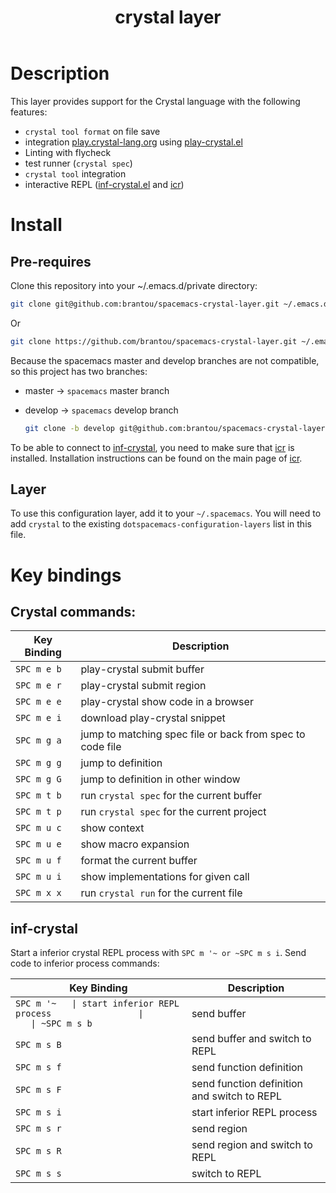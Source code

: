 #+TITLE: crystal layer

[[file:img/crystal.png]]

* Table of Contents                                        :TOC_4_gh:noexport:
  :PROPERTIES:
  :ID:       8b291feb-383b-480e-9170-bf8aceced1c5
  :END:
- [[#description][Description]]
- [[#install][Install]]
  - [[#pre-requires][Pre-requires]]
  - [[#layer][Layer]]
- [[#key-bindings][Key bindings]]
  - [[#crystal-commands][Crystal commands:]]
  - [[#inf-crystal][inf-crystal]]

* Description
  :PROPERTIES:
  :ID:       17362c7c-e939-42e2-ba7f-da2dee893cdc
  :END:
  This layer provides support for the Crystal language with the following features:
  - =crystal tool format= on file save
  - integration [[https://play.crystal-lang.org ][play.crystal-lang.org]] using [[https://github.com/veelenga/play-crystal.el][play-crystal.el]]
  - Linting with flycheck
  - test runner (=crystal spec=)
  - =crystal tool= integration
  - interactive REPL ([[https://github.com/brantou/inf-crystal.el][inf-crystal.el]] and [[https://github.com/crystal-community/icr][icr]])

* Install
  :PROPERTIES:
  :ID:       cf83b63e-c90d-4061-9fa7-06e3500dd43f
  :END:

** Pre-requires
   :PROPERTIES:
   :ID:       31dbc2e1-829e-41b6-9e0f-0a124476bb4d
   :END:

   Clone this repository into your ~/.emacs.d/private directory:
   #+BEGIN_SRC sh
     git clone git@github.com:brantou/spacemacs-crystal-layer.git ~/.emacs.d/private/crystal
   #+END_SRC
   Or
   #+BEGIN_SRC sh
     git clone https://github.com/brantou/spacemacs-crystal-layer.git ~/.emacs.d/private/crystal
   #+END_SRC

   Because the spacemacs master and develop branches are not compatible, so this project has two branches:
   - master  -> =spacemacs= master branch
   - develop -> =spacemacs= develop branch
     #+BEGIN_SRC sh
       git clone -b develop git@github.com:brantou/spacemacs-crystal-layer.git ~/.emacs.d/private/crystal
     #+END_SRC

   To be able to connect to [[https://github.com/brantou/inf-crystal.el][inf-crystal]], you need to make sure that [[https://github.com/crystal-community/icr][icr]] is installed.
   Installation instructions can be found on the main page of [[https://github.com/crystal-community/icr#installation][icr]].

** Layer
   :PROPERTIES:
   :ID:       22d52a72-aae2-44b9-87df-a81c67007fd5
   :END:
   To use this configuration layer, add it to your =~/.spacemacs=. You will need to
   add =crystal= to the existing =dotspacemacs-configuration-layers= list in this
   file.

* Key bindings
  :PROPERTIES:
  :ID:       66ca93a1-fa3c-4b54-9bf3-c40b272fa2b9
  :END:

** Crystal commands:
   :PROPERTIES:
   :ID:       af7863ff-8086-4ebd-b643-3423438871be
   :END:

  | Key Binding | Description                                               |
  |-------------+-----------------------------------------------------------|
  | ~SPC m e b~ | play-crystal submit buffer                                |
  | ~SPC m e r~ | play-crystal submit region                                |
  | ~SPC m e e~ | play-crystal show code in a browser                       |
  | ~SPC m e i~ | download play-crystal snippet                             |
  | ~SPC m g a~ | jump to matching spec file or back from spec to code file |
  | ~SPC m g g~ | jump to definition                                        |
  | ~SPC m g G~ | jump to definition in other window                        |
  | ~SPC m t b~ | run =crystal spec= for the current buffer                 |
  | ~SPC m t p~ | run =crystal spec= for the current project                |
  | ~SPC m u c~ | show context                                              |
  | ~SPC m u e~ | show macro expansion                                      |
  | ~SPC m u f~ | format the current buffer                                 |
  | ~SPC m u i~ | show implementations for given call                       |
  | ~SPC m x x~ | run =crystal run= for the current file                    |

** inf-crystal
   :PROPERTIES:
   :ID:       531e86e4-88bb-4bbd-a3c7-94edddcbe944
   :END:

   Start a inferior crystal REPL process with ~SPC m '​~ or ~SPC m s i~.
   Send code to inferior process commands:

   | Key Binding | Description                                 |
   |-------------+---------------------------------------------|
   | ~SPC m '​~   | start inferior REPL process                 |
   | ~SPC m s b~ | send buffer                                 |
   | ~SPC m s B~ | send buffer and switch to REPL              |
   | ~SPC m s f~ | send function definition                    |
   | ~SPC m s F~ | send function definition and switch to REPL |
   | ~SPC m s i~ | start inferior REPL process                 |
   | ~SPC m s r~ | send region                                 |
   | ~SPC m s R~ | send region and switch to REPL              |
   | ~SPC m s s~ | switch to REPL                              |
